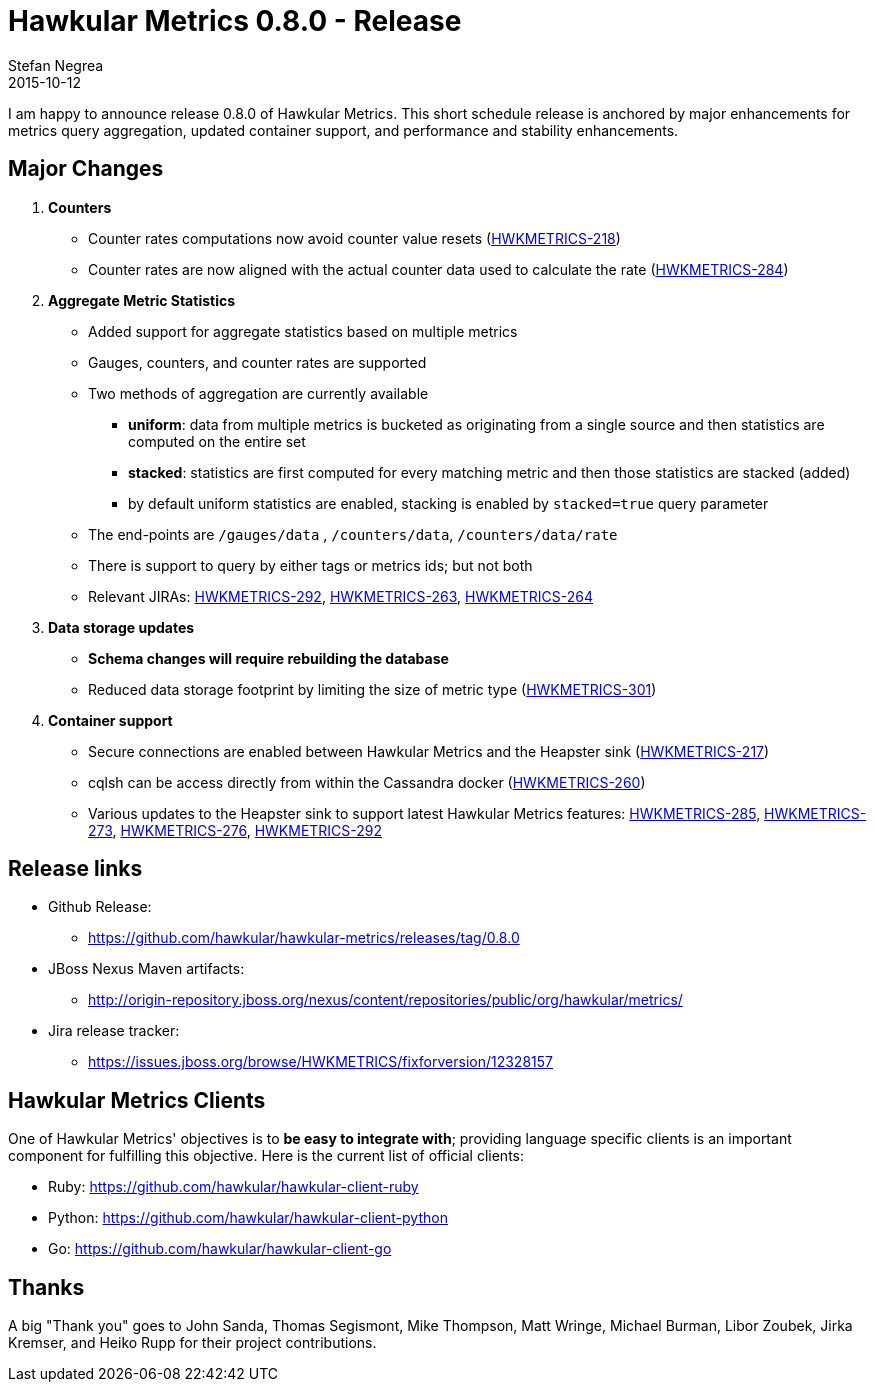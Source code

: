= Hawkular Metrics 0.8.0 - Release
Stefan Negrea
2015-10-12
:jbake-type: post
:jbake-status: published
:jbake-tags: blog, metrics, release

I am happy to announce release 0.8.0 of Hawkular Metrics. This short schedule release is anchored by major enhancements for metrics query aggregation, updated container support, and performance and stability enhancements.

== Major Changes

. **Counters**
  * Counter rates computations now avoid counter value resets (https://issues.jboss.org/browse/HWKMETRICS-218[HWKMETRICS-218])
  * Counter rates are now aligned with the actual counter data used to calculate the rate (https://issues.jboss.org/browse/HWKMETRICS-284[HWKMETRICS-284])
. **Aggregate Metric Statistics**
  * Added support  for aggregate statistics based on multiple metrics
  * Gauges, counters, and counter rates are supported
  * Two methods of aggregation are currently available
    - **uniform**: data from multiple metrics is bucketed as originating from a single source and then statistics are computed on the entire set
    - **stacked**: statistics are first computed for every matching metric and then those statistics are stacked (added)
    - by default uniform statistics are enabled, stacking is enabled by `stacked=true` query parameter
  * The end-points are  `/gauges/data` , `/counters/data`, `/counters/data/rate`
  * There is support to query by either tags or metrics ids; but not both
  * Relevant JIRAs: https://issues.jboss.org/browse/HWKMETRICS-292[HWKMETRICS-292], https://issues.jboss.org/browse/HWKMETRICS-263[HWKMETRICS-263], https://issues.jboss.org/browse/HWKMETRICS-264[HWKMETRICS-264]
. **Data storage updates**
  * **Schema changes will require rebuilding the database**
  * Reduced data storage footprint by limiting the size of  metric type (https://issues.jboss.org/browse/HWKMETRICS-301[HWKMETRICS-301])
. **Container support**
  * Secure connections are enabled between Hawkular Metrics and the Heapster sink (https://issues.jboss.org/browse/HWKMETRICS-217[HWKMETRICS-217])
  * cqlsh can be access directly from within the Cassandra docker (https://issues.jboss.org/browse/HWKMETRICS-260[HWKMETRICS-260])
  * Various updates to the Heapster sink to support latest Hawkular Metrics features: https://issues.jboss.org/browse/HWKMETRICS-285[HWKMETRICS-285], https://issues.jboss.org/browse/HWKMETRICS-273[HWKMETRICS-273], https://issues.jboss.org/browse/HWKMETRICS-276[HWKMETRICS-276], https://issues.jboss.org/browse/HWKMETRICS-292[HWKMETRICS-292]

== Release links

* Github Release:
** https://github.com/hawkular/hawkular-metrics/releases/tag/0.8.0

* JBoss Nexus Maven artifacts:
** http://origin-repository.jboss.org/nexus/content/repositories/public/org/hawkular/metrics/

* Jira release tracker:
** https://issues.jboss.org/browse/HWKMETRICS/fixforversion/12328157

== Hawkular Metrics Clients

One of Hawkular Metrics' objectives is to *be easy to integrate with*; providing language specific clients is an important component for fulfilling this objective. Here is the current list of official clients:

* Ruby: https://github.com/hawkular/hawkular-client-ruby
* Python: https://github.com/hawkular/hawkular-client-python
* Go: https://github.com/hawkular/hawkular-client-go

== Thanks

A big "Thank  you" goes to John Sanda, Thomas Segismont, Mike Thompson, Matt Wringe, Michael Burman, Libor Zoubek, Jirka Kremser, and Heiko Rupp for their project  contributions.
